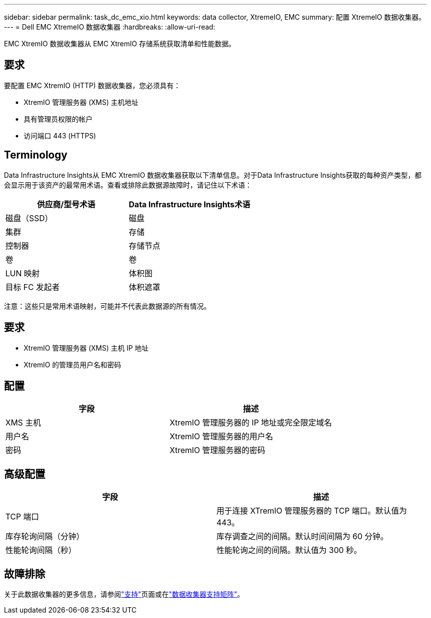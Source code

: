 ---
sidebar: sidebar 
permalink: task_dc_emc_xio.html 
keywords: data collector, XtremeIO, EMC 
summary: 配置 XtremeIO 数据收集器。 
---
= Dell EMC XtremeIO 数据收集器
:hardbreaks:
:allow-uri-read: 


[role="lead"]
EMC XtremIO 数据收集器从 EMC XtremIO 存储系统获取清单和性能数据。



== 要求

要配置 EMC XtremIO (HTTP) 数据收集器，您必须具有：

* XtremIO 管理服务器 (XMS) 主机地址
* 具有管理员权限的帐户
* 访问端口 443 (HTTPS)




== Terminology

Data Infrastructure Insights从 EMC XtremIO 数据收集器获取以下清单信息。对于Data Infrastructure Insights获取的每种资产类型，都会显示用于该资产的最常用术语。查看或排除此数据源故障时，请记住以下术语：

[cols="2*"]
|===
| 供应商/型号术语 | Data Infrastructure Insights术语 


| 磁盘（SSD） | 磁盘 


| 集群 | 存储 


| 控制器 | 存储节点 


| 卷 | 卷 


| LUN 映射 | 体积图 


| 目标 FC 发起者 | 体积遮罩 
|===
注意：这些只是常用术语映射，可能并不代表此数据源的所有情况。



== 要求

* XtremIO 管理服务器 (XMS) 主机 IP 地址
* XtremIO 的管理员用户名和密码




== 配置

[cols="2*"]
|===
| 字段 | 描述 


| XMS 主机 | XtremIO 管理服务器的 IP 地址或完全限定域名 


| 用户名 | XtremIO 管理服务器的用户名 


| 密码 | XtremIO 管理服务器的密码 
|===


== 高级配置

[cols="2*"]
|===
| 字段 | 描述 


| TCP 端口 | 用于连接 XTremIO 管理服务器的 TCP 端口。默认值为 443。 


| 库存轮询间隔（分钟） | 库存调查之间的间隔。默认时间间隔为 60 分钟。 


| 性能轮询间隔（秒） | 性能轮询之间的间隔。默认值为 300 秒。 
|===


== 故障排除

关于此数据收集器的更多信息，请参阅link:concept_requesting_support.html["支持"]页面或在link:reference_data_collector_support_matrix.html["数据收集器支持矩阵"]。
